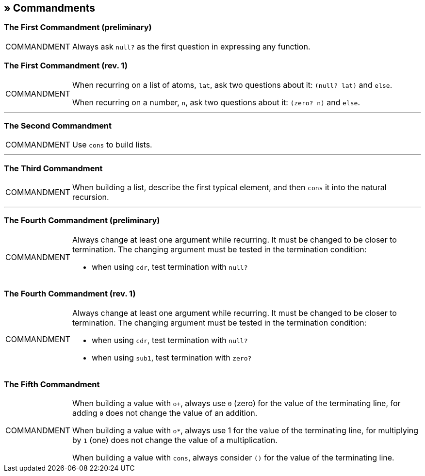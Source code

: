 == » Commandments

[[first-commandment-preliminary]]
=== The First Commandment (preliminary)

[NOTE,caption=COMMANDMENT]
====
Always ask `null?` as the first question in expressing any function.
====

[[first-commandment-rev-1]]
=== The First Commandment (rev. 1)

[NOTE,caption=COMMANDMENT]
====
When recurring on a list of atoms, `lat`, ask two questions about it: `(null? lat)` and `else`.

When recurring on a number, `n`, ask two questions about it: `(zero? n)` and `else`.
====

'''

[[second-commandment]]
=== The Second Commandment

[NOTE,caption=COMMANDMENT]
====
Use `cons` to build lists.
====

'''

[[third-commandment]]
=== The Third Commandment

[NOTE,caption=COMMANDMENT]
====
When building a list, describe the first typical element, and then `cons` it into the natural recursion.
====

'''

[[fourth-commandment-preliminary]]
=== The Fourth Commandment (preliminary)

[NOTE,caption=COMMANDMENT]
====
Always change at least one argument while recurring. It must be changed to be closer to termination. The changing argument must be tested in the termination condition:

* when using `cdr`, test termination with `null?`
====


[[fourth-commandment-rev-1]]
=== The Fourth Commandment (rev. 1)

[NOTE,caption=COMMANDMENT]
====
Always change at least one argument while recurring. It must be changed to be closer to termination. The changing argument must be tested in the termination condition:

* when using `cdr`, test termination with `null?`
* when using `sub1`, test termination with `zero?`
====


[[fifth-commandment]]
=== The Fifth Commandment

[NOTE,caption=COMMANDMENT]
====
When building a value with `o+`, always use `0` (zero) for the value of the terminating line, for adding `0` does not change the value of an addition.

When building a value with `o*`, always use 1 for the value of the terminating line, for multiplying by `1` (one) does not change the value of a multiplication.

When building a value with `cons`, always consider `()` for the value of the terminating line.
====


